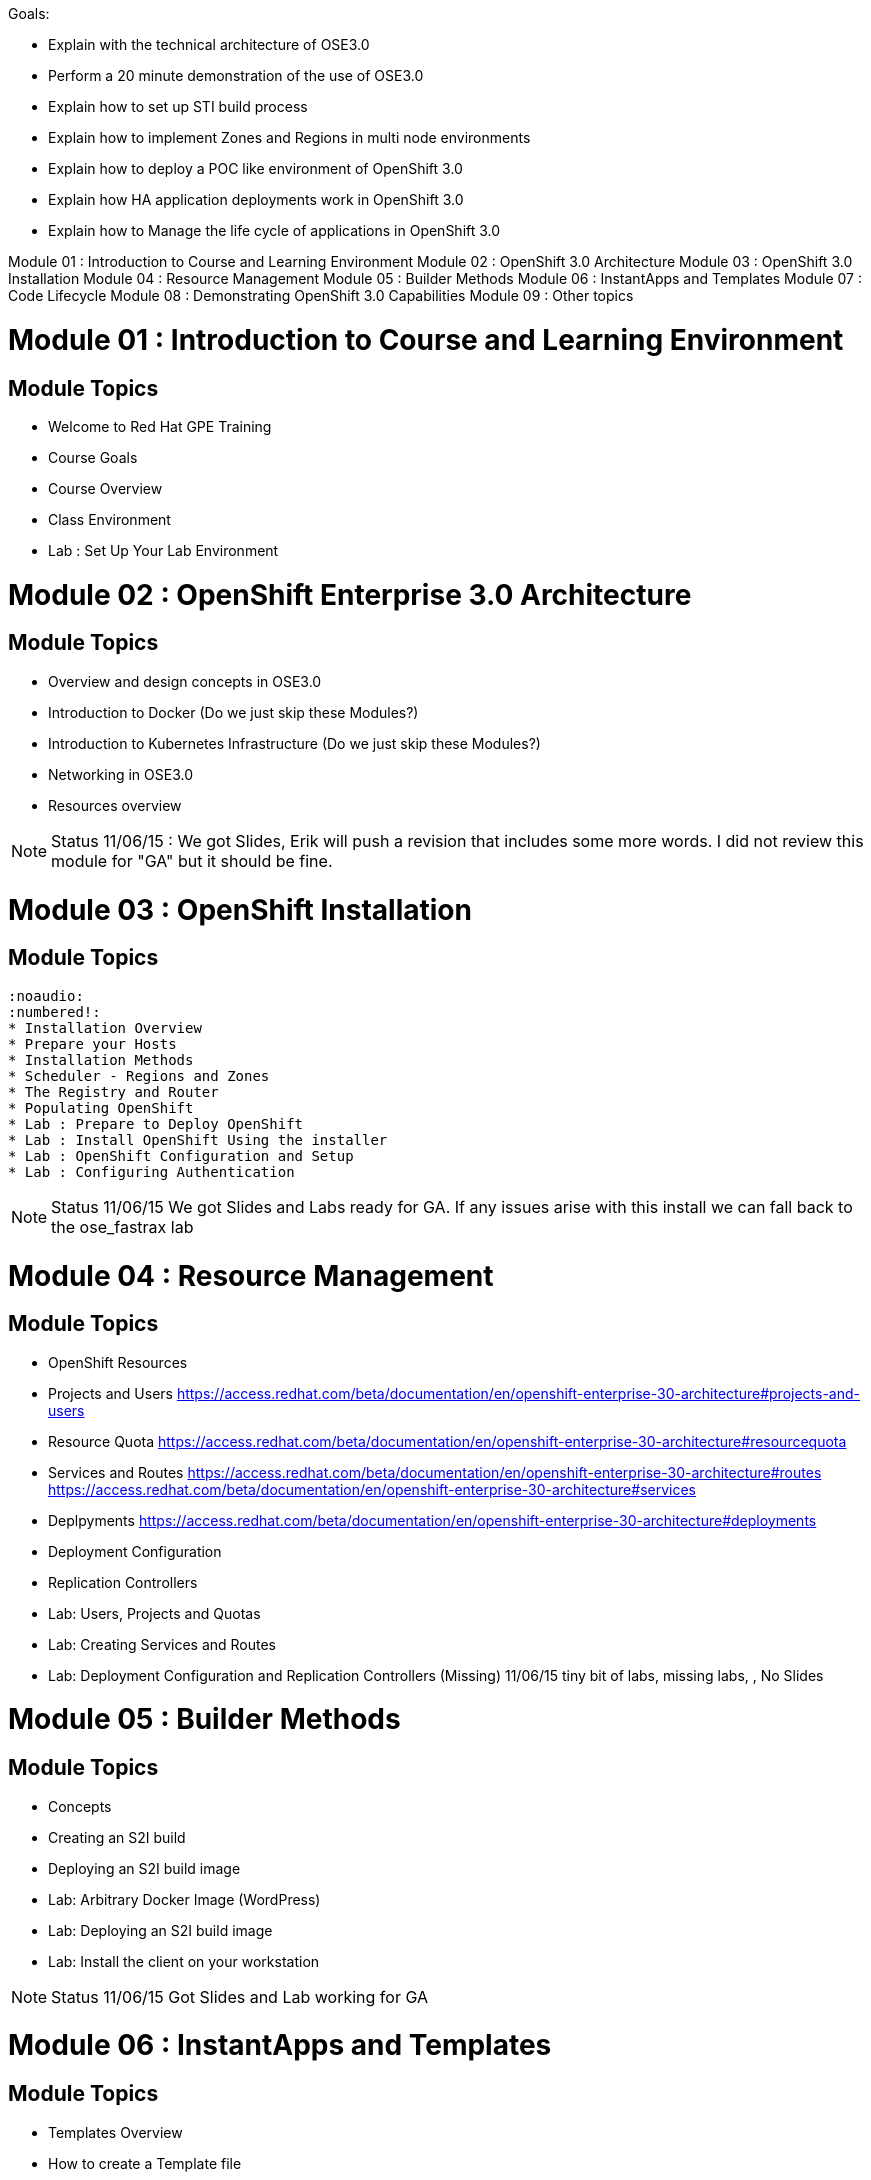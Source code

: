 Goals:

* Explain  with the technical architecture of OSE3.0
* Perform a 20 minute demonstration of the use of OSE3.0
* Explain how to set up STI build process
* Explain how to implement Zones and Regions in multi node environments
* Explain how to deploy a POC like environment of OpenShift 3.0
* Explain how HA application deployments work in OpenShift 3.0
* Explain how to Manage the life cycle of applications in OpenShift 3.0

Module 01 : Introduction to Course and Learning Environment
Module 02 : OpenShift 3.0 Architecture
Module 03 : OpenShift 3.0 Installation
Module 04 : Resource Management
Module 05 : Builder Methods
Module 06 : InstantApps and Templates
Module 07 : Code Lifecycle
Module 08 : Demonstrating OpenShift 3.0 Capabilities
Module 09 : Other topics

= Module 01	: Introduction to Course and Learning Environment
== Module Topics
	* Welcome to Red Hat GPE Training
	* Course Goals
	* Course Overview
	* Class Environment
	* Lab	: Set Up Your Lab Environment

= Module 02 : OpenShift Enterprise 3.0 Architecture
== Module Topics

	* Overview and design concepts in OSE3.0
	* Introduction to Docker (Do we just skip these Modules?)
	* Introduction to Kubernetes Infrastructure (Do we just skip these Modules?)
	* Networking in OSE3.0
	* Resources overview

NOTE: Status 11/06/15 : We got Slides, Erik will push a revision that includes some more words. I did not review this module for "GA" but it should be fine.


= Module 03 : OpenShift Installation
== Module Topics
	:noaudio:
	:numbered!:
	* Installation Overview
	* Prepare your Hosts
	* Installation Methods
	* Scheduler - Regions and Zones
	* The Registry and Router
	* Populating OpenShift
	* Lab : Prepare to Deploy OpenShift
	* Lab : Install OpenShift Using the installer
	* Lab : OpenShift Configuration and Setup
	* Lab : Configuring Authentication

NOTE: Status 11/06/15 We got Slides and Labs ready for GA. If any issues arise with this install we can fall back to the ose_fastrax lab

= Module 04 : Resource Management
== Module Topics
	* OpenShift Resources
	* Projects and Users
https://access.redhat.com/beta/documentation/en/openshift-enterprise-30-architecture#projects-and-users
	* Resource Quota
https://access.redhat.com/beta/documentation/en/openshift-enterprise-30-architecture#resourcequota
	* Services and Routes
https://access.redhat.com/beta/documentation/en/openshift-enterprise-30-architecture#routes
https://access.redhat.com/beta/documentation/en/openshift-enterprise-30-architecture#services
	* Deplpyments
https://access.redhat.com/beta/documentation/en/openshift-enterprise-30-architecture#deployments

	* Deployment Configuration
	* Replication Controllers
	* Lab: Users, Projects and Quotas
	* Lab: Creating Services and Routes
	* Lab: Deployment Configuration and Replication Controllers  (Missing)
 11/06/15 tiny bit of labs, missing labs, , No Slides

= Module 05 : Builder Methods
== Module Topics
	* Concepts
	* Creating an S2I build
  * Deploying an S2I build image
	* Lab: Arbitrary Docker Image (WordPress)
	* Lab: Deploying an S2I build image
	* Lab:  Install the client on your workstation

NOTE: Status 11/06/15 Got Slides and Lab working for GA


= Module 06 : InstantApps and Templates
== Module Topics
	* Templates Overview
	* How to create a Template file
	* Creating a Configuration From a Template
	* Wiring Disparate Components
	* Using Templates from the Web Management Console
	* Lab	: Installing a Template
	* Lab	: Wiring Templates together

NOTE: Status 11/06/15 Got Lots of Labs ready for GA and slides updated to Beta4



= Module 07 : Code Lifecycle
== Module Topics
	* Deployments
  * Strategies
  * Lifecycle Hooks
  * Build Triggers
  * Lab: Rollback/Activate and Code Lifecycle
	* Lab: Using Webhooks
	* Lab: Customized Build and Run Processes
	* Lab: Pre and Post Deployment Hooks (Optional)

NOTE: Status 11/06/15 Lots of labs, No slides, Some labs have issues
NOTE: Status 12/06/15 Lots of labs, CREATED SLIDES, Some labs have issues


= Module 08 : Demonstrating OpenShift 3.0 Capabilities
== Module Topics
	* Demonstration Goals and Audience
	* Demonstration Tips
	* Demonstrate: Deploy Wordpress using Docker Image. (Builder)
	* Demonstrate: Deploy Tiered Application (STI)
	* Demonstrate: Deploy EAP Application
	* Demonstrate: Deploy FeedHenry Application (Maybe)

NOTE: Status 11/06/15 We got all these labs (except FeedHenry)

= Module 09 : Other topics
